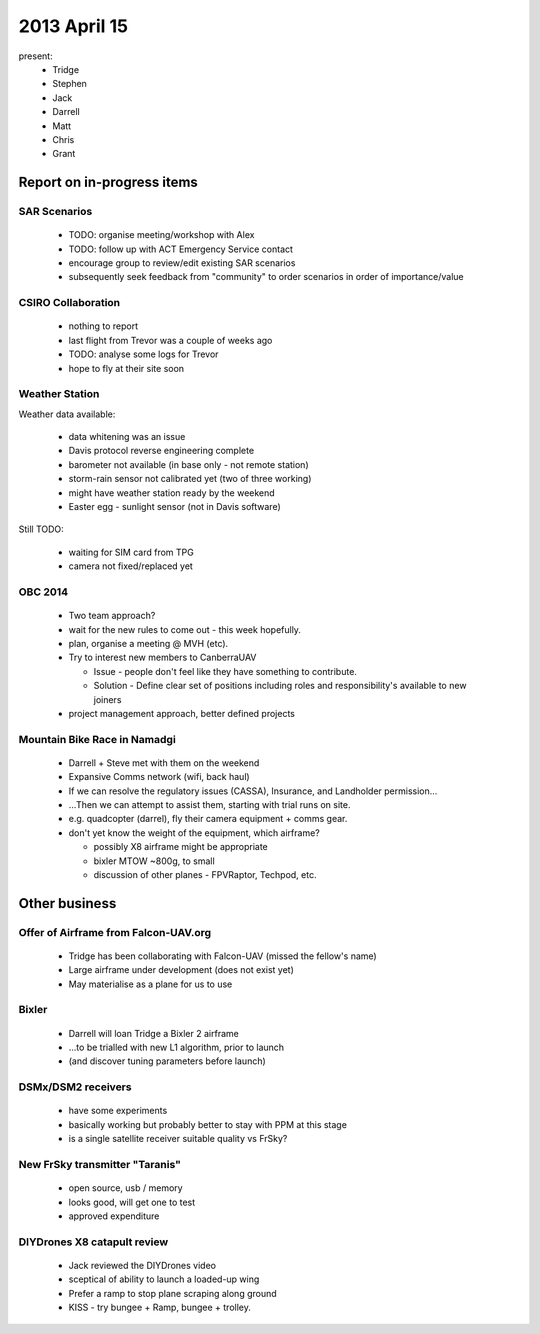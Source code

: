 2013 April 15
=============

present:
 * Tridge
 * Stephen
 * Jack
 * Darrell
 * Matt
 * Chris
 * Grant


Report on in-progress items
---------------------------

SAR Scenarios
^^^^^^^^^^^^^

 * TODO: organise meeting/workshop with Alex
 * TODO: follow up with ACT Emergency Service contact
 * encourage group to review/edit existing SAR scenarios
 * subsequently seek feedback from "community" to order scenarios in order of importance/value

CSIRO Collaboration
^^^^^^^^^^^^^^^^^^^

 * nothing to report
 * last flight from Trevor was a couple of weeks ago
 * TODO: analyse some logs for Trevor
 * hope to fly at their site soon

Weather Station
^^^^^^^^^^^^^^^

Weather data available:

 * data whitening was an issue
 * Davis protocol reverse engineering complete
 * barometer not available (in base only - not remote station)
 * storm-rain sensor not calibrated yet (two of three working)
 * might have weather station ready by the weekend
 * Easter egg - sunlight sensor (not in Davis software)

Still TODO:

 * waiting for SIM card from TPG
 * camera not fixed/replaced yet

OBC 2014
^^^^^^^^

 * Two team approach?
 * wait for the new rules to come out - this week hopefully.
 * plan, organise a meeting @ MVH (etc).
 * Try to interest new members to CanberraUAV

   * Issue - people don't feel like they have something to contribute.
   * Solution - Define clear set of positions including roles and responsibility's available to new joiners

 * project management approach, better defined projects 

Mountain Bike Race in Namadgi
^^^^^^^^^^^^^^^^^^^^^^^^^^^^^

 * Darrell + Steve met with them on the weekend
 * Expansive Comms network (wifi, back haul)
 * If we can resolve the regulatory issues (CASSA), Insurance, and Landholder permission...
 * ...Then we can attempt to assist them, starting with trial runs on site.
 * e.g. quadcopter (darrel), fly their camera equipment + comms gear.
 * don't yet know the weight of the equipment, which airframe?

   * possibly X8 airframe might be appropriate
   * bixler MTOW ~800g, to small 
   * discussion of other planes - FPVRaptor, Techpod, etc.


Other business
--------------

Offer of Airframe from Falcon-UAV.org
^^^^^^^^^^^^^^^^^^^^^^^^^^^^^^^^^^^^^

 * Tridge has been collaborating with Falcon-UAV (missed the fellow's name)
 * Large airframe under development (does not exist yet)
 * May materialise as a plane for us to use

Bixler
^^^^^^

 * Darrell will loan Tridge a Bixler 2 airframe
 * ...to be trialled with new L1 algorithm, prior to launch
 * (and discover tuning parameters before launch)

DSMx/DSM2 receivers
^^^^^^^^^^^^^^^^^^^

 * have some experiments
 * basically working but probably better to stay with PPM at this stage
 * is a single satellite receiver suitable quality vs FrSky?

New FrSky transmitter "Taranis"
^^^^^^^^^^^^^^^^^^^^^^^^^^^^^^^

 * open source, usb / memory
 * looks good, will get one to test
 * approved expenditure

DIYDrones X8 catapult review
^^^^^^^^^^^^^^^^^^^^^^^^^^^^^

 * Jack reviewed the DIYDrones video
 * sceptical of ability to launch a loaded-up wing
 * Prefer a ramp to stop plane scraping along ground
 * KISS - try bungee + Ramp, bungee + trolley. 
